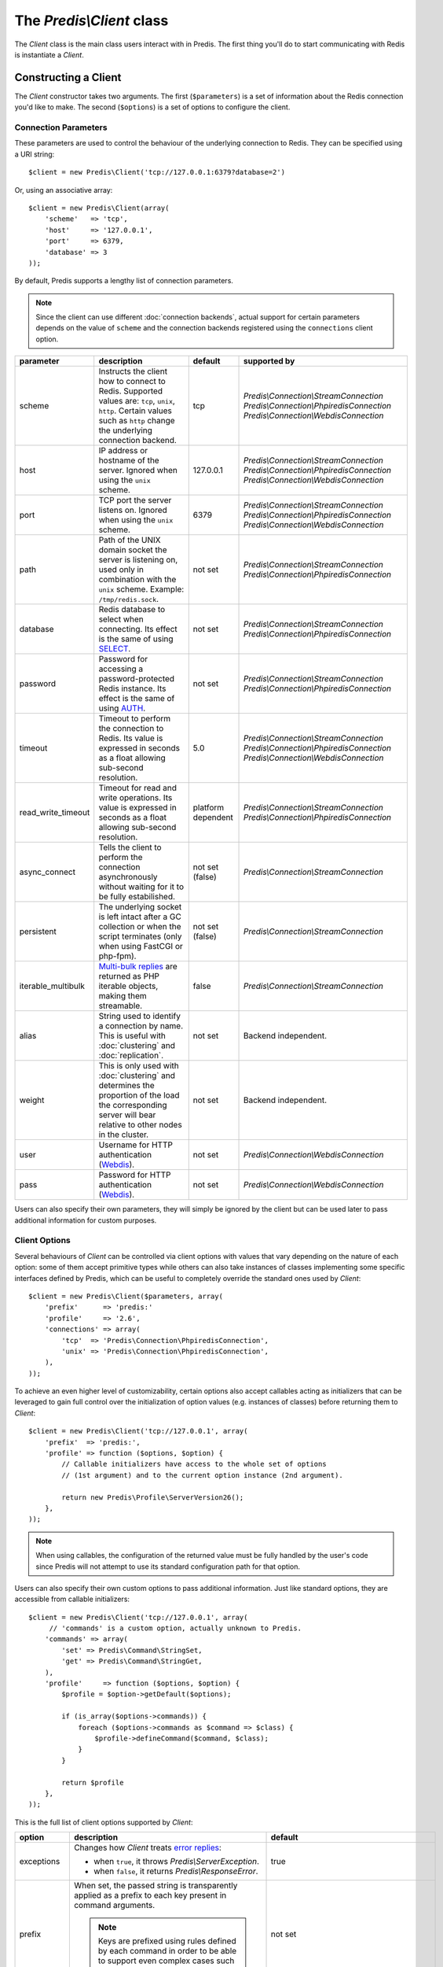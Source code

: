 The `Predis\\Client` class
--------------------------

.. php:namespace:: Predis

The `Client` class is the main class users interact with in Predis. The first
thing you'll do to start communicating with Redis is instantiate a `Client`.

Constructing a Client
=====================

The `Client` constructor takes two arguments. The first (``$parameters``) is a
set of information about the Redis connection you'd like to make. The second
(``$options``) is a set of options to configure the client.

.. php:class:: Client

   .. php:method:: __construct($parameters = null, $options = null)

      Creates a new `Client` instance.

      :param $parameters: Connection parameters
      :param $options:    Client options


Connection Parameters
'''''''''''''''''''''

These parameters are used to control the behaviour of the underlying connection
to Redis. They can be specified using a URI string::

   $client = new Predis\Client('tcp://127.0.0.1:6379?database=2')

Or, using an associative array::

   $client = new Predis\Client(array(
       'scheme'   => 'tcp',
       'host'     => '127.0.0.1',
       'port'     => 6379,
       'database' => 3
   ));

By default, Predis supports a lengthy list of connection parameters.

.. note::

   Since the client can use different :doc:`connection backends`, actual support
   for certain parameters depends on the value of ``scheme`` and the connection
   backends registered using the ``connections`` client option.

==================  =============================================  =========  =========================================
parameter           description                                    default    supported by
==================  =============================================  =========  =========================================
scheme              Instructs the client how to connect to Redis.  tcp        `Predis\\Connection\\StreamConnection`
                    Supported values are: ``tcp``, ``unix``,                  `Predis\\Connection\\PhpiredisConnection`
                    ``http``. Certain values such as ``http``                 `Predis\\Connection\\WebdisConnection`
                    change the underlying connection backend.
------------------  ---------------------------------------------  ---------  -----------------------------------------
host                IP address or hostname of the server.          127.0.0.1  `Predis\\Connection\\StreamConnection`
                    Ignored when using the ``unix`` scheme.                   `Predis\\Connection\\PhpiredisConnection`
                                                                              `Predis\\Connection\\WebdisConnection`
------------------  ---------------------------------------------  ---------  -----------------------------------------
port                TCP port the server listens on.                6379       `Predis\\Connection\\StreamConnection`
                    Ignored when using the ``unix`` scheme.                   `Predis\\Connection\\PhpiredisConnection`
                                                                              `Predis\\Connection\\WebdisConnection`
------------------  ---------------------------------------------  ---------  -----------------------------------------
path                Path of the UNIX domain socket the server is   not set    `Predis\\Connection\\StreamConnection`
                    listening on, used only in combination with               `Predis\\Connection\\PhpiredisConnection`
                    the ``unix`` scheme.
                    Example: ``/tmp/redis.sock``.
------------------  ---------------------------------------------  ---------  -----------------------------------------
database            Redis database to select when connecting.      not set    `Predis\\Connection\\StreamConnection`
                    Its effect is the same of using `SELECT`_.                `Predis\\Connection\\PhpiredisConnection`
------------------  ---------------------------------------------  ---------  -----------------------------------------
password            Password for accessing a password-protected    not set    `Predis\\Connection\\StreamConnection`
                    Redis instance. Its effect is the same of                 `Predis\\Connection\\PhpiredisConnection`
                    using `AUTH`_.
------------------  ---------------------------------------------  ---------  -----------------------------------------
timeout             Timeout to perform the connection to Redis.    5.0        `Predis\\Connection\\StreamConnection`
                    Its value is expressed in seconds as a float              `Predis\\Connection\\PhpiredisConnection`
                    allowing sub-second resolution.                           `Predis\\Connection\\WebdisConnection`
------------------  ---------------------------------------------  ---------  -----------------------------------------
read_write_timeout  Timeout for read and write operations.         platform   `Predis\\Connection\\StreamConnection`
                    Its value is expressed in seconds as a float   dependent  `Predis\\Connection\\PhpiredisConnection`
                    allowing sub-second resolution.
------------------  ---------------------------------------------  ---------  -----------------------------------------
async_connect       Tells the client to perform the connection     not set    `Predis\\Connection\\StreamConnection`
                    asynchronously without waiting for it to be    (false)
                    fully estabilished.
------------------  ---------------------------------------------  ---------  -----------------------------------------
persistent          The underlying socket is left intact after a   not set    `Predis\\Connection\\StreamConnection`
                    GC collection or when the script terminates    (false)
                    (only when using FastCGI or php-fpm).
------------------  ---------------------------------------------  ---------  -----------------------------------------
iterable_multibulk  `Multi-bulk replies`_ are returned as PHP      false      `Predis\\Connection\\StreamConnection`
                    iterable objects, making them streamable.
------------------  ---------------------------------------------  ---------  -----------------------------------------
alias               String used to identify a connection by name.  not set    Backend independent.
                    This is useful with :doc:`clustering` and
                    :doc:`replication`.
------------------  ---------------------------------------------  ---------  -----------------------------------------
weight              This is only used with :doc:`clustering` and   not set    Backend independent.
                    determines the proportion of the load the
                    corresponding server will bear relative to
                    other nodes in the cluster.
------------------  ---------------------------------------------  ---------  -----------------------------------------
user                Username for HTTP authentication (`Webdis`_).  not set    `Predis\\Connection\\WebdisConnection`
------------------  ---------------------------------------------  ---------  -----------------------------------------
pass                Password for HTTP authentication (`Webdis`_).  not set    `Predis\\Connection\\WebdisConnection`
==================  =============================================  =========  =========================================

.. _SELECT: http://redis.io/commands/select
.. _AUTH: http://redis.io/commands/auth
.. _Multi-bulk replies: http://redis.io/topics/protocol#multi-bulk-reply
.. _Webdis: http://webd.is/

Users can also specify their own parameters, they will simply be ignored by the
client but can be used later to pass additional information for custom purposes.


Client Options
''''''''''''''

Several behaviours of `Client` can be controlled via client options with values
that vary depending on the nature of each option: some of them accept primitive
types while others can also take instances of classes implementing some specific
interfaces defined by Predis, which can be useful to completely override the
standard ones used by `Client`::

   $client = new Predis\Client($parameters, array(
       'prefix'      => 'predis:'
       'profile'     => '2.6',
       'connections' => array(
           'tcp'  => 'Predis\Connection\PhpiredisConnection',
           'unix' => 'Predis\Connection\PhpiredisConnection',
       ),
   ));

To achieve an even higher level of customizability, certain options also accept
callables acting as initializers that can be leveraged to gain full control over
the initialization of option values (e.g. instances of classes) before returning
them to `Client`::

   $client = new Predis\Client('tcp://127.0.0.1', array(
       'prefix'  => 'predis:',
       'profile' => function ($options, $option) {
           // Callable initializers have access to the whole set of options
           // (1st argument) and to the current option instance (2nd argument).

           return new Predis\Profile\ServerVersion26();
       },
   ));

.. note::
   When using callables, the configuration of the returned value must be fully
   handled by the user's code since Predis will not attempt to use its standard
   configuration path for that option.

Users can also specify their own custom options to pass additional information.
Just like standard options, they are accessible from callable initializers::

   $client = new Predis\Client('tcp://127.0.0.1', array(
        // 'commands' is a custom option, actually unknown to Predis.
       'commands' => array(
           'set' => Predis\Command\StringSet,
           'get' => Predis\Command\StringGet,
       ),
       'profile'     => function ($options, $option) {
           $profile = $option->getDefault($options);

           if (is_array($options->commands)) {
               foreach ($options->commands as $command => $class) {
                   $profile->defineCommand($command, $class);
               }
           }

           return $profile
       },
   ));

This is the full list of client options supported by `Client`:

==============  ======================================================  ================================================
option          description                                             default
==============  ======================================================  ================================================
exceptions      Changes how `Client` treats `error replies`_:           true

                - when ``true``, it throws `Predis\\ServerException`.
                - when ``false``, it returns `Predis\\ResponseError`.
--------------  ------------------------------------------------------  ------------------------------------------------
prefix          When set, the passed string is transparently applied    not set
                as a prefix to each key present in command arguments.

                .. note::
                   Keys are prefixed using rules defined by each
                   command in order to be able to support even complex
                   cases such as `SORT`_, `EVAL`_ and `EVALSHA`_.
--------------  ------------------------------------------------------  ------------------------------------------------
profile         Changes the Redis version `Client` is expected to       2.6
                connect to, among a list of :doc:`server profiles`
                predefined by Predis. Supported versions are: ``1.2``,
                ``2.0``, ``2.2``, ``2.4``, ``2.6``, ``dev`` (unstable
                branch in the Redis repository).

                This option accepts also the fully-qualified name of
                a `Predis\\Profile\\ServerProfileInterface`
                or its instance passed either directly or returned by
                a callable initializer.

                .. note::
                   In the latter case, Predis will not automatically
                   apply the specified key prefix to the profile so
                   it must be manually set by the user's code.
--------------  ------------------------------------------------------  ------------------------------------------------
connections     Overrides :doc:`connection backends` by scheme using    - tcp: `Predis\\Connection\\StreamConnection`
                a named array, with keys being the connection schemes   - unix: `Predis\\Connection\\StreamConnection`
                subject to change and values being the fully-qualified  - http: `Predis\\Connection\\WebdisConnection`
                name of classes implementing
                `Predis\\Connection\\SingleConnectionInterface`.

                This option accepts also the fully-qualified name of
                a `Predis\\Connection\\ConnectionFactoryInterface`
                or its instance passed either directly or returned by
                a callable initializer.
--------------  ------------------------------------------------------  ------------------------------------------------
cluster         Changes how `Client` handles :doc:`clustering`:         predis

                - ``predis`` indicates the use of client-side
                  sharding.

                - ``redis`` indicates the use `redis cluster`_.

                This option accepts also the fully-qualified name of
                a `Predis\\Connection\\ClusterConnectionInterface`
                or its instance passed either directly or returned by
                a callable initializer.
--------------  ------------------------------------------------------  ------------------------------------------------
replication     When ``true``, the array of connection parameters is    not set
                used in a master and slaves :doc:`replication` setup
                instead of treating the servers as a cluster of nodes.

                This option accepts also the fully-qualified name of
                a `Predis\\Connection\\ReplicationConnectionInterface`
                or its instance passed either directly or returned by
                a callable initializer.
==============  ======================================================  ================================================

.. _error replies: http://redis.io/topics/protocol#status-reply
.. _redis cluster: http://redis.io/topics/cluster-spec
.. _SORT: http://redis.io/commands/eval
.. _EVAL: http://redis.io/commands/eval
.. _EVALSHA: http://redis.io/commands/evalsha
